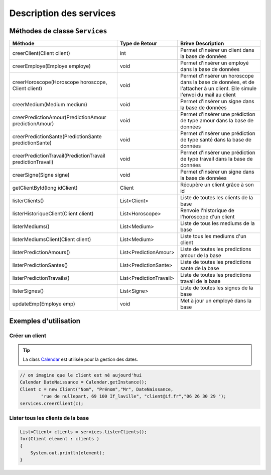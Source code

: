 Description des services
========================

Méthodes de classe ``Services``
-------------------------------

+-------------------------------------------------------------+-------------------------+--------------------------------------------------------+
| Méthode                                                     | Type de Retour          | Brève Description                                      |
+=============================================================+=========================+========================================================+
| creerClient(Client client)                                  | int                     | Permet d'insérer un client dans la base de données     |
+-------------------------------------------------------------+-------------------------+--------------------------------------------------------+
| creerEmploye(Employe employe)                               | void                    | Permet d'insérer un employé dans la base de données    |
+-------------------------------------------------------------+-------------------------+--------------------------------------------------------+
| creerHoroscope(Horoscope horoscope, Client client)          | void                    | Permet d'insérer un horoscope dans la base de données, |
|                                                             |                         | et de l'attacher à un client.                          |
|                                                             |                         | Elle simule l'envoi du mail au client                  |
+-------------------------------------------------------------+-------------------------+--------------------------------------------------------+
| creerMedium(Medium medium)                                  | void                    | Permet d'insérer un signe dans la base de données      |
+-------------------------------------------------------------+-------------------------+--------------------------------------------------------+
| creerPredictionAmour(PredictionAmour predictionAmour)       | void                    | Permet d'insérer une prédiction de                     |
|                                                             |                         | type amour dans la base de données                     |
+-------------------------------------------------------------+-------------------------+--------------------------------------------------------+
| creerPredictionSante(PredictionSante predictionSante)       | void                    | Permet d'insérer une prédiction                        |
|                                                             |                         | de type santé dans la base de données                  |
+-------------------------------------------------------------+-------------------------+--------------------------------------------------------+
| creerPredictionTravail(PredictionTravail predictionTravail) | void                    | Permet d'insérer une prédiction de type                |
|                                                             |                         | travail dans la base de données                        |
+-------------------------------------------------------------+-------------------------+--------------------------------------------------------+
| creerSigne(Signe signe)                                     | void                    | Permet d'insérer un signe dans la base de données      |
+-------------------------------------------------------------+-------------------------+--------------------------------------------------------+
| getClientById(long idClient)                                | Client                  | Récupère un client grâce à son id                      |
+-------------------------------------------------------------+-------------------------+--------------------------------------------------------+
| listerClients()                                             | List<Client>            | Liste de toutes les clients de la base                 |
+-------------------------------------------------------------+-------------------------+--------------------------------------------------------+
| listerHistoriqueClient(Client client)                       | List<Horoscope>         | Renvoie l'historique de l'horoscope d'un client        |
+-------------------------------------------------------------+-------------------------+--------------------------------------------------------+
| listerMediums()                                             | List<Medium>            | Liste de tous les mediums de la base                   |
+-------------------------------------------------------------+-------------------------+--------------------------------------------------------+
| listerMediumsClient(Client client)                          | List<Medium>            | Liste tous les mediums d'un client                     |
+-------------------------------------------------------------+-------------------------+--------------------------------------------------------+
| listerPredictionAmours()                                    | List<PredictionAmour>   | Liste de toutes les predictions amour de la base       |
+-------------------------------------------------------------+-------------------------+--------------------------------------------------------+
| listerPredictionSantes()                                    | List<PredictionSante>   | Liste de toutes les predictions sante de la base       |
+-------------------------------------------------------------+-------------------------+--------------------------------------------------------+
| listerPredictionTravails()                                  | List<PredictionTravail> | Liste de toutes les predictions travail de la base     |
+-------------------------------------------------------------+-------------------------+--------------------------------------------------------+
| listerSignes()                                              | List<Signe>             | Liste de toutes les signes de la base                  |
+-------------------------------------------------------------+-------------------------+--------------------------------------------------------+
| updateEmp(Employe emp)                                      | void                    | Met à jour un employé dans la base                     |
+-------------------------------------------------------------+-------------------------+--------------------------------------------------------+


Exemples d'utilisation
----------------------

Créer un client
^^^^^^^^^^^^^^^

.. tip:: La class `Calendar`_ est utilisée pour la gestion des dates.
.. _Calendar: http://docs.oracle.com/javase/7/docs/api/java/util/Calendar.html 


.. code-block:: java
	
	// on imagine que le client est né aujourd'hui
	Calendar DateNaissance = Calendar.getInstance();
	Client c = new Client("Nom", "Prénom","Mr", DateNaissance, 
		"rue de nullepart, 69 100 If_laville", "client@if.fr","06 26 30 29 ");
	services.creerClient(c);

Lister tous les clients de la base
^^^^^^^^^^^^^^^^^^^^^^^^^^^^^^^^^^

.. code-block:: java
						
	List<Client> clients = services.listerClients();
	for(Client element : clients )
	{
	    System.out.println(element);
	}							

